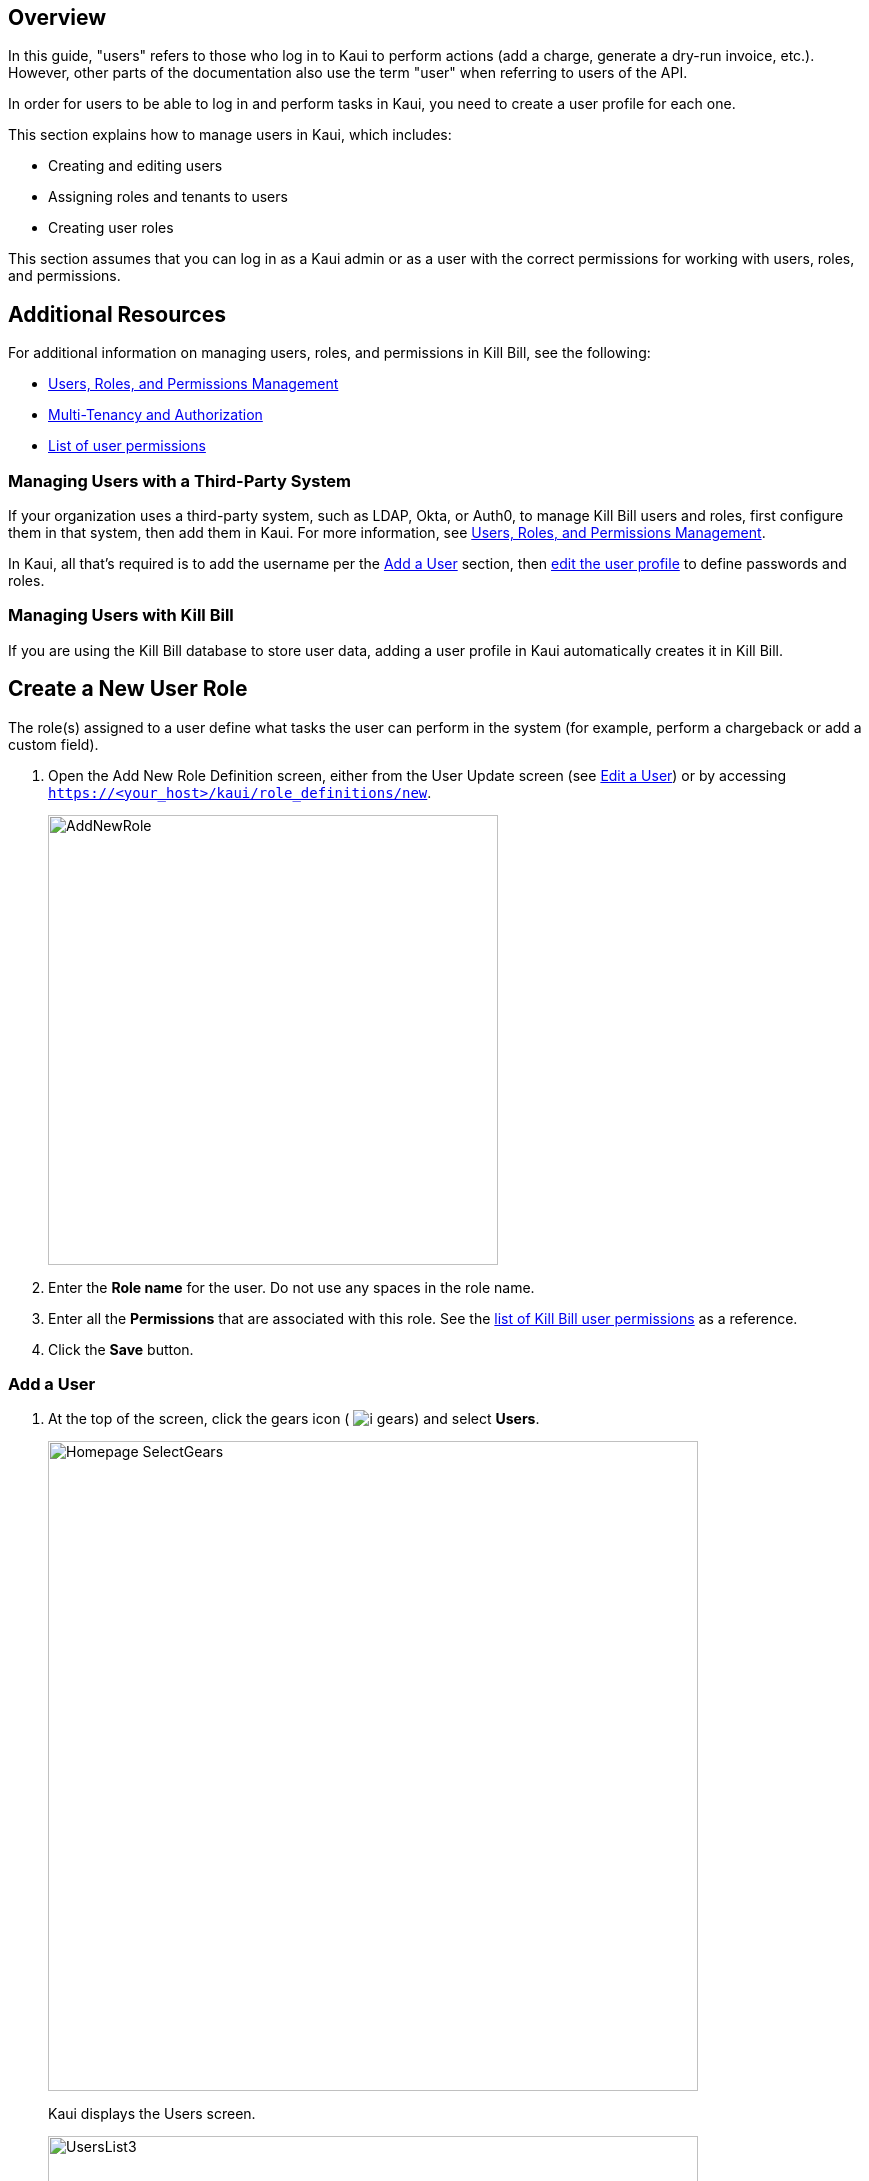 :imagesdir: C:\_My Documents\FlowWritingLLC\Projects\Kill Bill\Documentation\killbill-docs\userguide\assets\img\kaui

//Formal location - https://github.com/killbill/killbill-docs/raw/v3/userguide/assets/img/kaui

// /admin_allowed_users

//Mary's directory - C:\_My Documents\FlowWritingLLC\Projects\Kill Bill\Documentation\killbill-docs\userguide\assets\img\kaui

//Ruby30-x64
//Command to convert to PDF:
//Asciidoctor-pdf "C:/_My Documents/FlowWritingLLC/Projects/Kill Bill/Documentation/killbill-docs/userguide/kaui/includes/users.adoc"

//___________________________________________________________________

== Overview

In this guide, "users" refers to those who log in to Kaui to perform actions (add a charge, generate a dry-run invoice, etc.). However, other parts of the documentation also use the term "user" when referring to users of the API.

In order for users to be able to log in and perform tasks in Kaui, you need to create a user profile for each one.

This section explains how to manage users in Kaui, which includes:

* Creating and editing users
* Assigning roles and tenants to users
* Creating user roles

This section assumes that you can log in as a Kaui admin or as a user with the correct permissions for working with users, roles, and permissions.

== Additional Resources

For additional information on managing users, roles, and permissions in Kill Bill, see the following:

* https://docs.killbill.io/latest/user_management.html[Users, Roles, and Permissions Management]

* https://killbill.io/blog/multi-tenancy-authorization/[Multi-Tenancy and Authorization]

* https://github.com/killbill/killbill-api/blob/master/src/main/java/org/killbill/billing/security/Permission.java[List of user permissions]

=== Managing Users with a Third-Party System

If your organization uses a third-party system, such as LDAP, Okta, or Auth0, to manage Kill Bill users and roles, first configure them in that system, then add them in Kaui. For more information, see https://docs.killbill.io/latest/user_management.html[Users, Roles, and Permissions Management].

In Kaui, all that's required is to add the username per the <<Add a User>> section, then <<Edit a User, edit the user profile>> to define passwords and roles.

=== Managing Users with Kill Bill

If you are using the Kill Bill database to store user data, adding a user profile in Kaui automatically creates it in Kill Bill.

== Create a New User Role

The role(s) assigned to a user define what tasks the user can perform in the system (for example, perform a chargeback or add a custom field).

. Open the Add New Role Definition screen, either from the User Update screen (see <<Edit a User>>) or by accessing `https://<your_host>/kaui/role_definitions/new`.
+
image::AddNewRole.png[width=450,align="center"]
+
. Enter the *Role name* for the user. Do not use any spaces in the role name.
. Enter all the *Permissions* that are associated with this role. See the https://github.com/killbill/killbill-api/blob/master/src/main/java/org/killbill/billing/security/Permission.java[list of Kill Bill user permissions] as a reference.
. Click the *Save* button.

=== Add a User

. At the top of the screen, click the gears icon ( image:i_gears.png[]) and select *Users*.
+
image::Homepage-SelectGears.png[width=650,align="center"]
+
Kaui displays the Users screen.
+
image::UsersList3.png[width=650,align="center"]
+
. Select the plus icon ( image:i_PlusGreen.png[] ) next to *Kaui Users*.
+
Kaui displays the Add Allowed User pop-up:
+
image::AddAllowedUser.png[width=450,align="center"]
+
[NOTE]
*Note:* You can also open the Add New User screen by clicking on the username and tenant name in the upper right corner and clicking the plus icon ( image:i_PlusGreen.png[] ) next to "Allowed Users."
+
. Type in the name of the user.
. Click the *Save* button.

image::ConfiguredTenants.png[width=650,align="center"]
+
. Select the tenant(s) the user has access to.
+
. Click the *Save* button.

== Edit a User

Use the steps in this section to change the user's name, password, or role.

To edit a user:

. At the top of the screen, click the gears icon ( image:i_gears.png[]) and select *Users*.
+
image::Homepage-SelectGears.png[width=650,align="center"]
+
Kaui displays the User Details screen.
+
image::UserDetails.png[width=450,align="center"]
+
. Click *Edit* (next to *User Details*).
+
Kaui displays the Update User screen:
+
image::UpdateUser.png[width=450,align="center"]
+
. Fill in the user fields. For field descriptions, see <<Add New User Field Descriptions>>.
. Click the *Save* button.

== Add New User Field Descriptions

[cols="1,3"]
|===
^|Field ^|Description

| Managed externally (LDAP, Okta, etc.)?
| Check this box if you are managing users in a third-party system. Otherwise, leave it unchecked.

| Name
| Enter the user's name. _QST: Name should be first, last, both? Is email address here optional?_

| Password
| Enter the user's password. For security, Kaui does not display any existing passwords in this field, but you can type in a different one. It may be easier to copy and paste the password into this field.

| Description
| To provide a brief description of this user or his/her role on the Allowed Users list, type it here.

| Roles
| Enter the roles that are associated with this user. You also have the option to <<Create a New Role, create a new role>>.

|===

== Delete a User

. Click on your username and tenant name in the upper right corner:
+
image::Users-SelectTenantName.png[width=650,align="center"]
+
. In the list of Allowed Users, click on the user to delete:
+
image::AllowedUsersList.png[width=650,align="center"]
+
Kaui displays the User Detail screen.
+
image::UserDetails.png[width=450,align="center"]
+
. Click the image:i_RedX.png[] icon. Kaui displays a message to confirm the deletion.
+
. Click *OK*.

